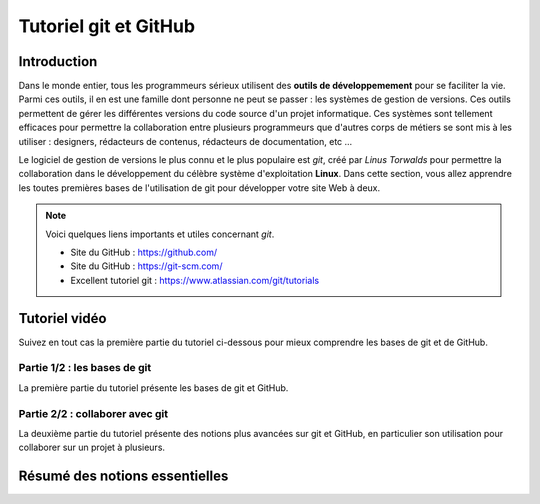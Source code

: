 .. _git.rst:

Tutoriel git et GitHub
######################

Introduction
============

Dans le monde entier, tous les programmeurs sérieux utilisent des **outils de
développemement** pour se faciliter la vie. Parmi ces outils, il en est une
famille dont personne ne peut se passer : les systèmes de gestion de versions.
Ces outils permettent de gérer les différentes versions du code source d'un
projet informatique. Ces systèmes sont tellement efficaces pour permettre la
collaboration entre plusieurs programmeurs que d'autres corps de métiers se sont
mis à les utiliser : designers, rédacteurs de contenus, rédacteurs de
documentation, etc ...

Le logiciel de gestion de versions le plus connu et le plus populaire est *git*,
créé par *Linus Torwalds* pour permettre la collaboration dans le développement
du célèbre système d'exploitation **Linux**. Dans cette section, vous allez
apprendre les toutes premières bases de l'utilisation de git pour développer
votre site Web à deux.


..  note::

    Voici quelques liens importants et utiles concernant `git`.

    * Site du GitHub : https://github.com/
    * Site du GitHub : https://git-scm.com/
    * Excellent tutoriel git : https://www.atlassian.com/git/tutorials

Tutoriel vidéo
==============

Suivez en tout cas la première partie du tutoriel ci-dessous pour mieux
comprendre les bases de git et de GitHub.

Partie 1/2 : les bases de git
-----------------------------

La première partie du tutoriel présente les bases de git et GitHub.

..  youtube:: eXF0epLeCgo
    :width: 100%

Partie 2/2 : collaborer avec git
--------------------------------

La deuxième partie du tutoriel présente des notions plus avancées sur git et
GitHub, en particulier son utilisation pour collaborer sur un projet à
plusieurs.

..  youtube:: yqA4Q6jHnfc
    :width: 100%

Résumé des notions essentielles
===============================



